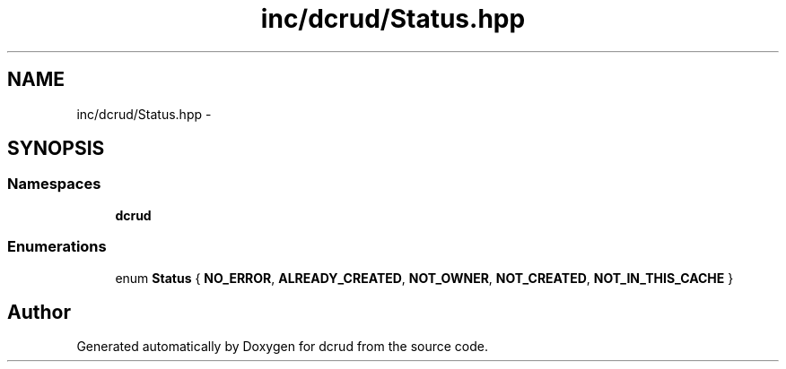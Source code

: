 .TH "inc/dcrud/Status.hpp" 3 "Sat Jan 9 2016" "Version 0.0.0" "dcrud" \" -*- nroff -*-
.ad l
.nh
.SH NAME
inc/dcrud/Status.hpp \- 
.SH SYNOPSIS
.br
.PP
.SS "Namespaces"

.in +1c
.ti -1c
.RI " \fBdcrud\fP"
.br
.in -1c
.SS "Enumerations"

.in +1c
.ti -1c
.RI "enum \fBStatus\fP { \fBNO_ERROR\fP, \fBALREADY_CREATED\fP, \fBNOT_OWNER\fP, \fBNOT_CREATED\fP, \fBNOT_IN_THIS_CACHE\fP }"
.br
.in -1c
.SH "Author"
.PP 
Generated automatically by Doxygen for dcrud from the source code\&.

